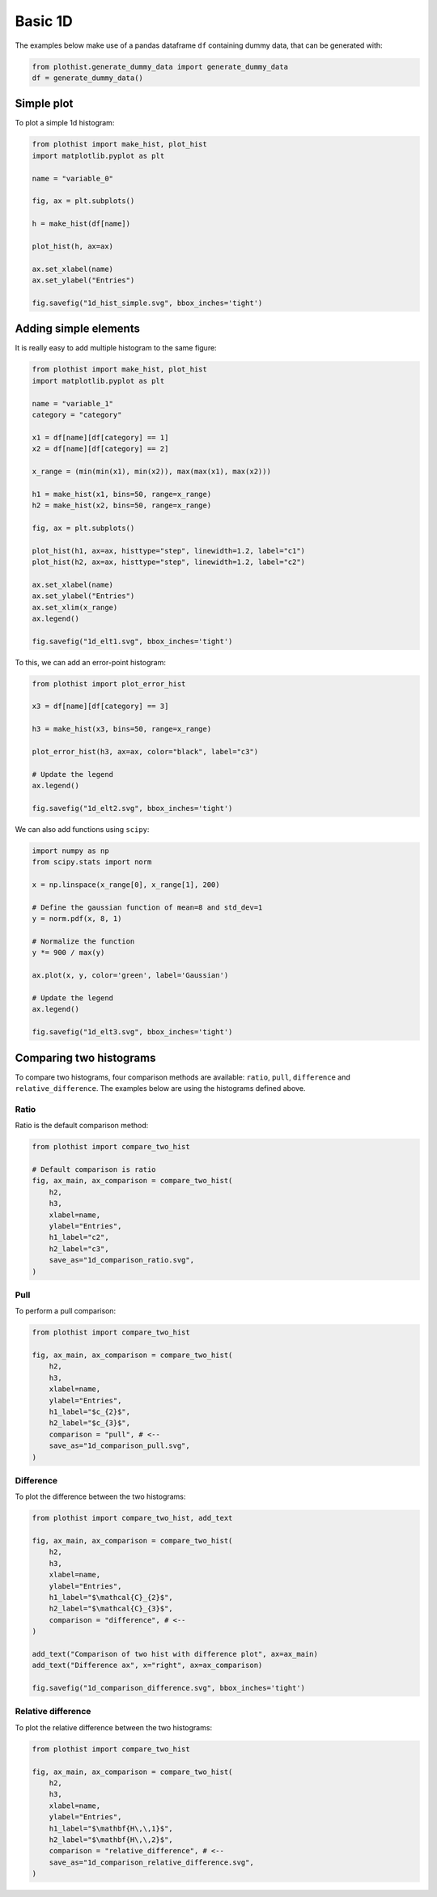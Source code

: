 .. _basics-1d_hist-label:

========
Basic 1D
========

The examples below make use of a pandas dataframe ``df`` containing dummy data, that can be generated with:

.. code-block:: python

    from plothist.generate_dummy_data import generate_dummy_data
    df = generate_dummy_data()


Simple plot
===========

To plot a simple 1d histogram:

.. code-block:: python

    from plothist import make_hist, plot_hist
    import matplotlib.pyplot as plt

    name = "variable_0"

    fig, ax = plt.subplots()

    h = make_hist(df[name])

    plot_hist(h, ax=ax)

    ax.set_xlabel(name)
    ax.set_ylabel("Entries")

    fig.savefig("1d_hist_simple.svg", bbox_inches='tight')

.. image:: ../img/1d_hist_simple.svg
   :alt: Simple hist
   :width: 500



Adding simple elements
======================

It is really easy to add multiple histogram to the same figure:

.. code-block:: python

    from plothist import make_hist, plot_hist
    import matplotlib.pyplot as plt

    name = "variable_1"
    category = "category"

    x1 = df[name][df[category] == 1]
    x2 = df[name][df[category] == 2]

    x_range = (min(min(x1), min(x2)), max(max(x1), max(x2)))

    h1 = make_hist(x1, bins=50, range=x_range)
    h2 = make_hist(x2, bins=50, range=x_range)

    fig, ax = plt.subplots()

    plot_hist(h1, ax=ax, histtype="step", linewidth=1.2, label="c1")
    plot_hist(h2, ax=ax, histtype="step", linewidth=1.2, label="c2")

    ax.set_xlabel(name)
    ax.set_ylabel("Entries")
    ax.set_xlim(x_range)
    ax.legend()

    fig.savefig("1d_elt1.svg", bbox_inches='tight')

.. image:: ../img/1d_elt1.svg
   :alt: Simple hist
   :width: 500


To this, we can add an error-point histogram:

.. code-block:: python

    from plothist import plot_error_hist

    x3 = df[name][df[category] == 3]

    h3 = make_hist(x3, bins=50, range=x_range)

    plot_error_hist(h3, ax=ax, color="black", label="c3")

    # Update the legend
    ax.legend()

    fig.savefig("1d_elt2.svg", bbox_inches='tight')

.. image:: ../img/1d_elt2.svg
   :alt: Simple hist
   :width: 500


We can also add functions using ``scipy``:

.. code-block:: python

    import numpy as np
    from scipy.stats import norm

    x = np.linspace(x_range[0], x_range[1], 200)

    # Define the gaussian function of mean=8 and std_dev=1
    y = norm.pdf(x, 8, 1)

    # Normalize the function
    y *= 900 / max(y)

    ax.plot(x, y, color='green', label='Gaussian')

    # Update the legend
    ax.legend()

    fig.savefig("1d_elt3.svg", bbox_inches='tight')

.. image:: ../img/1d_elt3.svg
   :alt: Simple hist
   :width: 500


.. _basics-1d_hist_comparison-label:
Comparing two histograms
========================

To compare two histograms, four comparison methods are available: ``ratio``, ``pull``, ``difference`` and ``relative_difference``. The examples below are using the histograms defined above.

Ratio
-----

Ratio is the default comparison method:

.. code-block:: python

    from plothist import compare_two_hist

    # Default comparison is ratio
    fig, ax_main, ax_comparison = compare_two_hist(
        h2,
        h3,
        xlabel=name,
        ylabel="Entries",
        h1_label="c2",
        h2_label="c3",
        save_as="1d_comparison_ratio.svg",
    )

.. image:: ../img/1d_comparison_ratio.svg
   :alt: Simple ratio comparison
   :width: 500

Pull
----

To perform a pull comparison:

.. code-block:: python

    from plothist import compare_two_hist

    fig, ax_main, ax_comparison = compare_two_hist(
        h2,
        h3,
        xlabel=name,
        ylabel="Entries",
        h1_label="$c_{2}$",
        h2_label="$c_{3}$",
        comparison = "pull", # <--
        save_as="1d_comparison_pull.svg",
    )

.. image:: ../img/1d_comparison_pull.svg
   :alt: Simple pull comparison
   :width: 500


Difference
----------

To plot the difference between the two histograms:

.. code-block:: python

    from plothist import compare_two_hist, add_text

    fig, ax_main, ax_comparison = compare_two_hist(
        h2,
        h3,
        xlabel=name,
        ylabel="Entries",
        h1_label="$\mathcal{C}_{2}$",
        h2_label="$\mathcal{C}_{3}$",
        comparison = "difference", # <--
    )

    add_text("Comparison of two hist with difference plot", ax=ax_main)
    add_text("Difference ax", x="right", ax=ax_comparison)

    fig.savefig("1d_comparison_difference.svg", bbox_inches='tight')

.. image:: ../img/1d_comparison_difference.svg
   :alt: Simple difference comparison
   :width: 500



Relative difference
-------------------

To plot the relative difference between the two histograms:

.. code-block:: python

    from plothist import compare_two_hist

    fig, ax_main, ax_comparison = compare_two_hist(
        h2,
        h3,
        xlabel=name,
        ylabel="Entries",
        h1_label="$\mathbf{H\,\,1}$",
        h2_label="$\mathbf{H\,\,2}$",
        comparison = "relative_difference", # <--
        save_as="1d_comparison_relative_difference.svg",
    )

.. image:: ../img/1d_comparison_relative_difference.svg
   :alt: Simple difference comparison
   :width: 500
